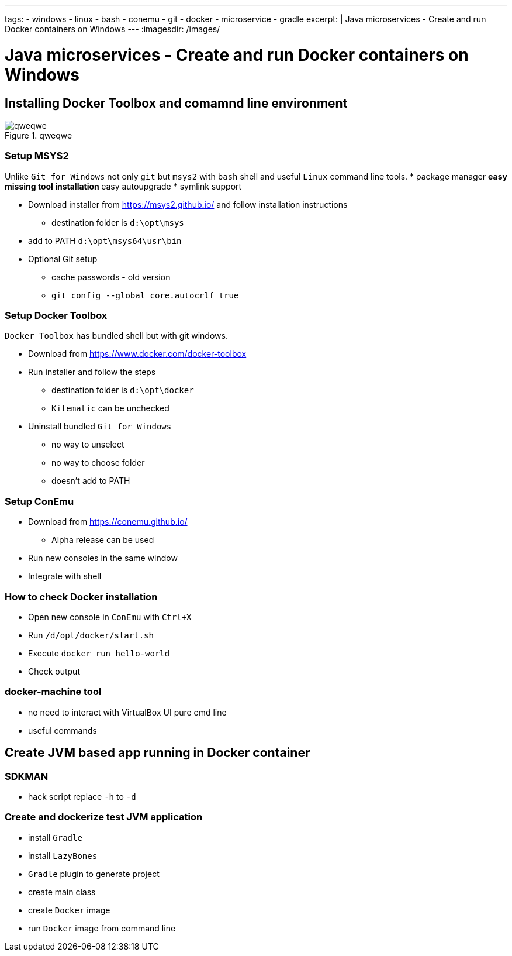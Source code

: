 ---
tags:
- windows
- linux
- bash
- conemu
- git
- docker
- microservice
- gradle
excerpt: |
  Java microservices - Create and run Docker containers on Windows
---
:imagesdir: /images/

= Java microservices - Create and run Docker containers on Windows

== Installing Docker Toolbox and comamnd line environment

.qweqwe
image::1.png[qweqwe]

=== Setup MSYS2

Unlike `Git for Windows` not only `git` but `msys2` with `bash` shell and useful `Linux` command line tools.
* package manager
** easy missing tool installation
** easy autoupgrade
* symlink support

* Download installer from https://msys2.github.io/ and follow installation instructions
** destination folder is `d:\opt\msys`
* add to PATH `d:\opt\msys64\usr\bin`

* Optional Git setup
** cache passwords - old version
** `git config --global core.autocrlf true`

=== Setup Docker Toolbox

`Docker Toolbox` has bundled shell but with git windows.

* Download from https://www.docker.com/docker-toolbox
* Run installer and follow the steps
** destination folder is `d:\opt\docker`
** `Kitematic` can be unchecked
* Uninstall bundled `Git for Windows` 
** no way to unselect 
** no way to choose folder
** doesn't add to PATH

=== Setup ConEmu

* Download from https://conemu.github.io/
** Alpha release can be used
* Run new consoles in the same window
// image  
* Integrate with shell
// Image

=== How to check Docker installation

* Open new console in `ConEmu` with `Ctrl+X`
* Run `/d/opt/docker/start.sh`
* Execute `docker run hello-world`
* Check output
// image here

=== docker-machine tool

* no need to interact with VirtualBox UI pure cmd line 
* useful commands

== Create JVM based app running in Docker container

=== SDKMAN

* hack script replace `-h` to `-d`

=== Create and dockerize test JVM application

* install `Gradle`
* install `LazyBones`
* `Gradle` plugin to generate project
* create main class
* create `Docker` image
* run `Docker` image from command line
